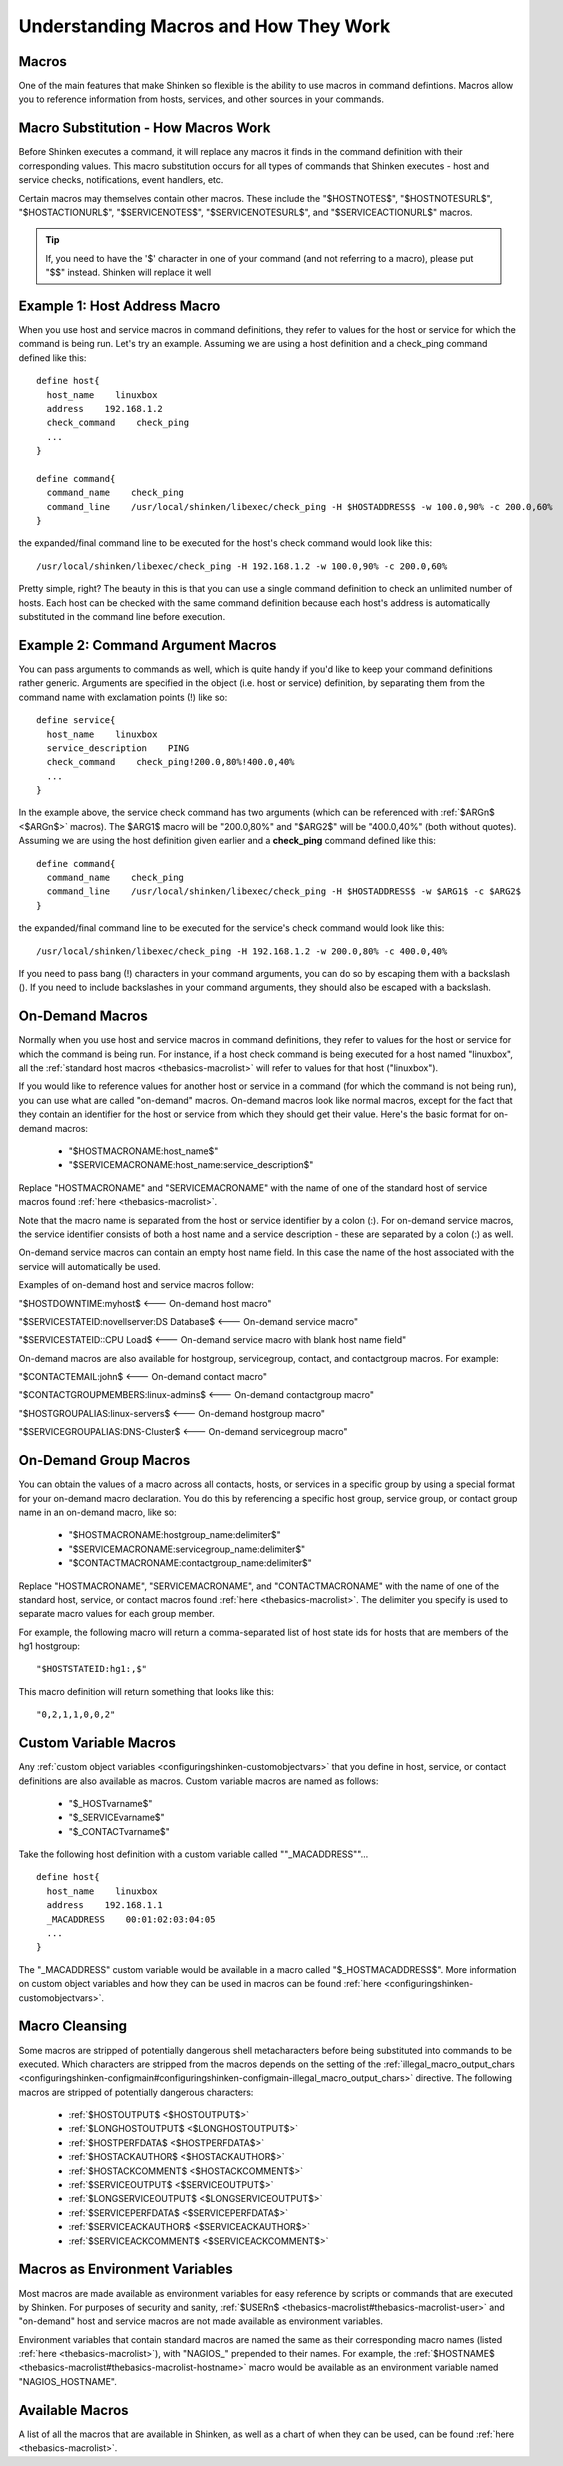 .. _thebasics-macros:





========================================
 Understanding Macros and How They Work 
========================================



Macros 
=======


One of the main features that make Shinken so flexible is the ability to use macros in command defintions. Macros allow you to reference information from hosts, services, and other sources in your commands.



Macro Substitution - How Macros Work 
=====================================


Before Shinken executes a command, it will replace any macros it finds in the command definition with their corresponding values. This macro substitution occurs for all types of commands that Shinken executes - host and service checks, notifications, event handlers, etc.

Certain macros may themselves contain other macros. These include the "$HOSTNOTES$", "$HOSTNOTESURL$", "$HOSTACTIONURL$", "$SERVICENOTES$", "$SERVICENOTESURL$", and "$SERVICEACTIONURL$" macros.

.. tip::  If, you need to have the '$' character in one of your command (and not referring to a macro), please put "$$" instead. Shinken will replace it well


Example 1: Host Address Macro 
==============================


When you use host and service macros in command definitions, they refer to values for the host or service for which the command is being run. Let's try an example. Assuming we are using a host definition and a check_ping command defined like this:

  
::

  define host{
    host_name    linuxbox
    address    192.168.1.2
    check_command    check_ping
    ...
  }
  
  define command{
    command_name    check_ping
    command_line    /usr/local/shinken/libexec/check_ping -H $HOSTADDRESS$ -w 100.0,90% -c 200.0,60%
  }
  
the expanded/final command line to be executed for the host's check command would look like this:

  
::

  /usr/local/shinken/libexec/check_ping -H 192.168.1.2 -w 100.0,90% -c 200.0,60%
  
Pretty simple, right? The beauty in this is that you can use a single command definition to check an unlimited number of hosts. Each host can be checked with the same command definition because each host's address is automatically substituted in the command line before execution.



Example 2: Command Argument Macros 
===================================


You can pass arguments to commands as well, which is quite handy if you'd like to keep your command definitions rather generic. Arguments are specified in the object (i.e. host or service) definition, by separating them from the command name with exclamation points (!) like so:

  
::

  define service{
    host_name    linuxbox
    service_description    PING
    check_command    check_ping!200.0,80%!400.0,40%
    ...
  }
  
In the example above, the service check command has two arguments (which can be referenced with :ref:`$ARGn$ <$ARGn$>` macros). The $ARG1$ macro will be "200.0,80%" and "$ARG2$" will be "400.0,40%" (both without quotes). Assuming we are using the host definition given earlier and a **check_ping** command defined like this:

  
::

  define command{
    command_name    check_ping
    command_line    /usr/local/shinken/libexec/check_ping -H $HOSTADDRESS$ -w $ARG1$ -c $ARG2$
  }
  
the expanded/final command line to be executed for the service's check command would look like this:

  
::

  /usr/local/shinken/libexec/check_ping -H 192.168.1.2 -w 200.0,80% -c 400.0,40%
  
If you need to pass bang (!) characters in your command arguments, you can do so by escaping them with a backslash (\). If you need to include backslashes in your command arguments, they should also be escaped with a backslash.



On-Demand Macros 
=================


Normally when you use host and service macros in command definitions, they refer to values for the host or service for which the command is being run. For instance, if a host check command is being executed for a host named "linuxbox", all the :ref:`standard host macros <thebasics-macrolist>` will refer to values for that host ("linuxbox").

If you would like to reference values for another host or service in a command (for which the command is not being run), you can use what are called "on-demand" macros. On-demand macros look like normal macros, except for the fact that they contain an identifier for the host or service from which they should get their value. Here's the basic format for on-demand macros:

  * "$HOSTMACRONAME:host_name$"
  * "$SERVICEMACRONAME:host_name:service_description$"

Replace "HOSTMACRONAME" and "SERVICEMACRONAME" with the name of one of the standard host of service macros found :ref:`here <thebasics-macrolist>`.

Note that the macro name is separated from the host or service identifier by a colon (:). For on-demand service macros, the service identifier consists of both a host name and a service description - these are separated by a colon (:) as well.

On-demand service macros can contain an empty host name field. In this case the name of the host associated with the service will automatically be used.

Examples of on-demand host and service macros follow:

"$HOSTDOWNTIME:myhost$ <--- On-demand host macro"

"$SERVICESTATEID:novellserver:DS Database$ <--- On-demand service macro"

"$SERVICESTATEID::CPU Load$ <--- On-demand service macro with blank host name field"

On-demand macros are also available for hostgroup, servicegroup, contact, and contactgroup macros. For example:

"$CONTACTEMAIL:john$ <--- On-demand contact macro"

"$CONTACTGROUPMEMBERS:linux-admins$ <--- On-demand contactgroup macro"

"$HOSTGROUPALIAS:linux-servers$  <--- On-demand hostgroup macro"

"$SERVICEGROUPALIAS:DNS-Cluster$ <--- On-demand servicegroup macro"



On-Demand Group Macros 
=======================


You can obtain the values of a macro across all contacts, hosts, or services in a specific group by using a special format for your on-demand macro declaration. You do this by referencing a specific host group, service group, or contact group name in an on-demand macro, like so:

  * "$HOSTMACRONAME:hostgroup_name:delimiter$"
  * "$SERVICEMACRONAME:servicegroup_name:delimiter$"
  * "$CONTACTMACRONAME:contactgroup_name:delimiter$"

Replace "HOSTMACRONAME", "SERVICEMACRONAME", and "CONTACTMACRONAME" with the name of one of the standard host, service, or contact macros found :ref:`here <thebasics-macrolist>`. The delimiter you specify is used to separate macro values for each group member.

For example, the following macro will return a comma-separated list of host state ids for hosts that are members of the hg1 hostgroup:

  
::

  "$HOSTSTATEID:hg1:,$"
  
This macro definition will return something that looks like this:
  
::

  "0,2,1,1,0,0,2"
  


Custom Variable Macros 
=======================


Any :ref:`custom object variables <configuringshinken-customobjectvars>` that you define in host, service, or contact definitions are also available as macros. Custom variable macros are named as follows:

  * "$_HOSTvarname$"
  * "$_SERVICEvarname$"
  * "$_CONTACTvarname$"

Take the following host definition with a custom variable called ""_MACADDRESS""...

  
::

  define host{
    host_name    linuxbox
    address    192.168.1.1
    _MACADDRESS    00:01:02:03:04:05
    ...
  }
  
The "_MACADDRESS" custom variable would be available in a macro called "$_HOSTMACADDRESS$". More information on custom object variables and how they can be used in macros can be found :ref:`here <configuringshinken-customobjectvars>`.



Macro Cleansing 
================


Some macros are stripped of potentially dangerous shell metacharacters before being substituted into commands to be executed. Which characters are stripped from the macros depends on the setting of the :ref:`illegal_macro_output_chars <configuringshinken-configmain#configuringshinken-configmain-illegal_macro_output_chars>` directive. The following macros are stripped of potentially dangerous characters:

  - :ref:`$HOSTOUTPUT$ <$HOSTOUTPUT$>`
  - :ref:`$LONGHOSTOUTPUT$ <$LONGHOSTOUTPUT$>`
  - :ref:`$HOSTPERFDATA$ <$HOSTPERFDATA$>`
  - :ref:`$HOSTACKAUTHOR$ <$HOSTACKAUTHOR$>`
  - :ref:`$HOSTACKCOMMENT$ <$HOSTACKCOMMENT$>`
  - :ref:`$SERVICEOUTPUT$ <$SERVICEOUTPUT$>`
  - :ref:`$LONGSERVICEOUTPUT$ <$LONGSERVICEOUTPUT$>`
  - :ref:`$SERVICEPERFDATA$ <$SERVICEPERFDATA$>`
  - :ref:`$SERVICEACKAUTHOR$ <$SERVICEACKAUTHOR$>`
  - :ref:`$SERVICEACKCOMMENT$ <$SERVICEACKCOMMENT$>`



Macros as Environment Variables 
================================


Most macros are made available as environment variables for easy reference by scripts or commands that are executed by Shinken. For purposes of security and sanity, :ref:`$USERn$ <thebasics-macrolist#thebasics-macrolist-user>` and "on-demand" host and service macros are not made available as environment variables.

Environment variables that contain standard macros are named the same as their corresponding macro names (listed :ref:`here <thebasics-macrolist>`), with "NAGIOS_" prepended to their names. For example, the :ref:`$HOSTNAME$ <thebasics-macrolist#thebasics-macrolist-hostname>` macro would be available as an environment variable named "NAGIOS_HOSTNAME".



Available Macros 
=================


A list of all the macros that are available in Shinken, as well as a chart of when they can be used, can be found :ref:`here <thebasics-macrolist>`.

